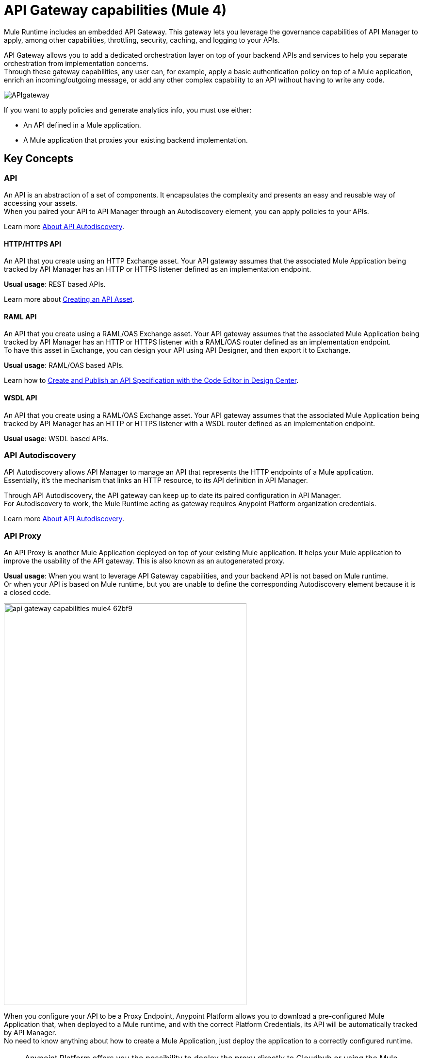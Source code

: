 = API Gateway capabilities (Mule 4)

Mule Runtime includes an embedded API Gateway. This gateway lets you leverage the governance capabilities of API Manager to apply, among other capabilities, throttling, security, caching, and logging to your APIs.

API Gateway allows you to add a dedicated orchestration layer on top of your backend APIs and services to help you separate orchestration from implementation concerns. +
Through these gateway capabilities, any user can, for example, apply a basic authentication policy on top of a Mule application, enrich an incoming/outgoing message, or add any other complex capability to an API without having to write any code.


image::APIgateway.png[align=center]


// To configure Mule 4 Runtime, see link:/mule4-user-guide/v/4.1/runtime-installation-task[Downloading and Starting Mule] and link:/mule4-user-guide/v/4.1/installing-an-enterprise-license[Installing an Enterprise License].

If you want to apply policies and generate analytics info, you must use either:

* An API defined in a Mule application.
* A Mule application that proxies your existing backend implementation.

== Key Concepts

=== API

An API is an abstraction of a set of components. It encapsulates the complexity and presents an easy and reusable way of accessing your assets. +
When you paired your API to API Manager through an Autodiscovery element, you can apply policies to your APIs.

Learn more link:api-auto-discovery-new-concept[About API Autodiscovery].

==== HTTP/HTTPS API

An API that you create using an HTTP Exchange asset. Your API gateway assumes that the associated Mule Application being tracked by API Manager has an HTTP or HTTPS listener defined as an implementation endpoint.

*Usual usage*: REST based APIs.

Learn more about link:/anypoint-exchange/to-create-an-asset#creating-an-api-asset[Creating an API Asset].

==== RAML API

An API that you create using a RAML/OAS Exchange asset. Your API gateway assumes that the associated Mule Application being tracked by API Manager has an HTTP or HTTPS listener with a RAML/OAS router defined as an implementation endpoint. +
To have this asset in Exchange, you can design your API using API Designer, and then export it to Exchange.

*Usual usage*: RAML/OAS based APIs.

Learn how to link:/design-center/v/1.0/design-create-publish-api-raml-editor[Create and Publish an API Specification with the Code Editor in Design Center].

==== WSDL API

An API that you create using a RAML/OAS Exchange asset. Your API gateway assumes that the associated Mule Application being tracked by API Manager has an HTTP or HTTPS listener with a WSDL router defined as an implementation endpoint. +

*Usual usage*: WSDL based APIs.

=== API Autodiscovery

API Autodiscovery allows API Manager to manage an API that represents the HTTP endpoints of a Mule application. +
Essentially, it's the mechanism that links an HTTP resource, to its API definition in API Manager.

Through API Autodiscovery, the API gateway can keep up to date its paired configuration in API Manager. +
For Autodiscovery to work, the Mule Runtime acting as gateway requires Anypoint Platform organization credentials.

Learn more link:/api-manager/v/2.x/api-auto-discovery-new-concept[About API Autodiscovery].

=== API Proxy

An API Proxy is another Mule Application deployed on top of your existing Mule application. It helps your Mule application to improve the usability of the API gateway. This is also known as an autogenerated proxy.

*Usual usage*: When you want to leverage API Gateway capabilities, and your backend API is not based on Mule runtime. +
Or when your API is based on Mule runtime, but you are unable to define the corresponding Autodiscovery element because it is a closed code.

image::api-gateway-capabilities-mule4-62bf9.png[width=500,height=828,align=center]

When you configure your API to be a Proxy Endpoint, Anypoint Platform allows you to download a pre-configured Mule Application that, when deployed to a Mule runtime, and with the correct Platform Credentials, its API will be automatically tracked by API Manager. +
No need to know anything about how to create a Mule Application, just deploy the application to a correctly configured runtime.

[NOTE]
Anypoint Platform offers you the possibility to deploy the proxy directly to Cloudhub or using the Mule agent, through Runtime Manager.

If you would like to use HTTPS, instead of HTTP, you can follow these steps:

. Import the autogenerated proxy into Anypoint Studio.
. Specify the certificates to be used.
. Deploy the application to Cloudhub or a runtime instance.

//_COMBAK: Not sure if this is necessary.
// The proxies that can be downloaded from API Platform are a convenient tool to speed your Application Network development. Having said that, you are not restricted to using an autogenerated proxy. Any Mule Application, provided with a correctly configured Auto-Discovery, can be used to leverage API Gateway capabilities.

=== Policies

//_COMBAK: Orthogonal: isolated or partitioned.
Policies are the tool to apply orthogonal behavior to a whole API, or to a resource of it. +
You can create policies to enrich, filter, and control Incoming/Outgoing messages, and to apply a security layer on top of your API by, for example, enforcing token access to your API, or whitelisting/blacklisting specific IP addresses. +
API Gateway provides not only Out Of The Box (OOTB) policies, but an engine to create your own Custom Policies.

=== Analytics

When the API Gateway is connected to API Manager, you can monitor the usage of your registered API using *API Analytics*. +
API Gateway reports API usage, from a policy perspective, including the detected policy violations.


=== Pointcut

API Gateway uses "pointcuts" to link a specific API definition in API Manager, to an HTTP Resource in your Mule application. +
If the API in API Manager is enforcing, for example, a policy, through a pointcut, API Gateway knows to which endpoint of your Mule application this policy should affect.

In Mule 4, these elements are invisible to the user, and are only managed internally by the API Gateway, and API Manager.

You can select the granularity of the pointcut when configuring most policies. You can find this configuration under the *Method & Resource conditions* of your policies.

The two available options are:

* *Apply configurations to all API methods & resources*.
+
image::api-gateway-capabilities-mule4-40081.png[width=500,height=120,align=left]
+
When selected, the API Pointcut matches every resource and method of your API. This means that the policy being applied will be executed for every request the HTTP Listener (linked with the API via Autodiscovery) receives.
* *Apply configurations to specific methods & resources*.
+
image::api-gateway-capabilities-mule4-2ed4e.png[width=500,height=120,align=left]
+
This defines a resource level pointcut for your API. In this example, the policy will be applied to the API only when the request method is a GET. You can optionally define a matching regex for the resource for further granularity.

== See Also

* link:api-auto-discovery-new-concept[About API Autodiscovery].
